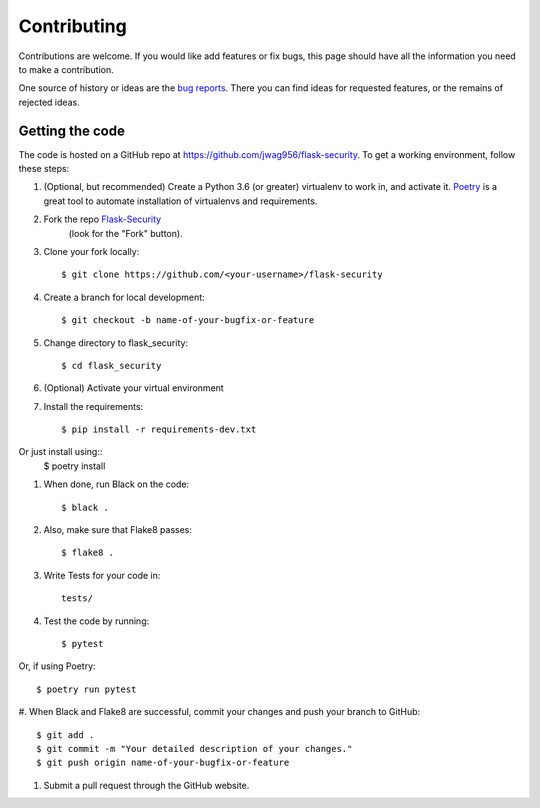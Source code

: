 .. _contributing:

===========================
Contributing
===========================


.. highlight:: console

Contributions are welcome.  If you would like add features or fix bugs,
this page should have all the information you need to make a contribution.

One source of history or ideas are the `bug reports`_.
There you can find ideas for requested features, or the remains of rejected
ideas.

.. _bug reports: https://github.com/jwag956/flask-security/issues




Getting the code
----------------

The code is hosted on a GitHub repo at
https://github.com/jwag956/flask-security.  To get a working environment, follow
these steps:

#.  (Optional, but recommended) Create a Python 3.6 (or greater) virtualenv to work in,
    and activate it.  `Poetry <https://github.com/sdispater/poetry>`_ is a great tool to
    automate installation of virtualenvs and requirements.

#.  Fork the repo `Flask-Security <https://github.com/jwag956/flask-security>`_
        (look for the "Fork" button).

#.  Clone your fork locally::

        $ git clone https://github.com/<your-username>/flask-security

#. Create a branch for local development::

        $ git checkout -b name-of-your-bugfix-or-feature

#.  Change directory to flask_security::

        $ cd flask_security
#. (Optional) Activate your virtual environment

#.  Install the requirements::

        $ pip install -r requirements-dev.txt

Or just install using::
        $ poetry install

#.  When done, run Black on the code::

        $ black .
#.  Also, make sure that Flake8 passes::

        $ flake8 .
#.  Write Tests for your code in::

        tests/

#.  Test the code by running::

        $ pytest

Or, if using Poetry::

        $ poetry run pytest

#. When Black and Flake8 are successful, commit your changes
and push your branch to GitHub::

        $ git add .
        $ git commit -m "Your detailed description of your changes."
        $ git push origin name-of-your-bugfix-or-feature

#. Submit a pull request through the GitHub website.


